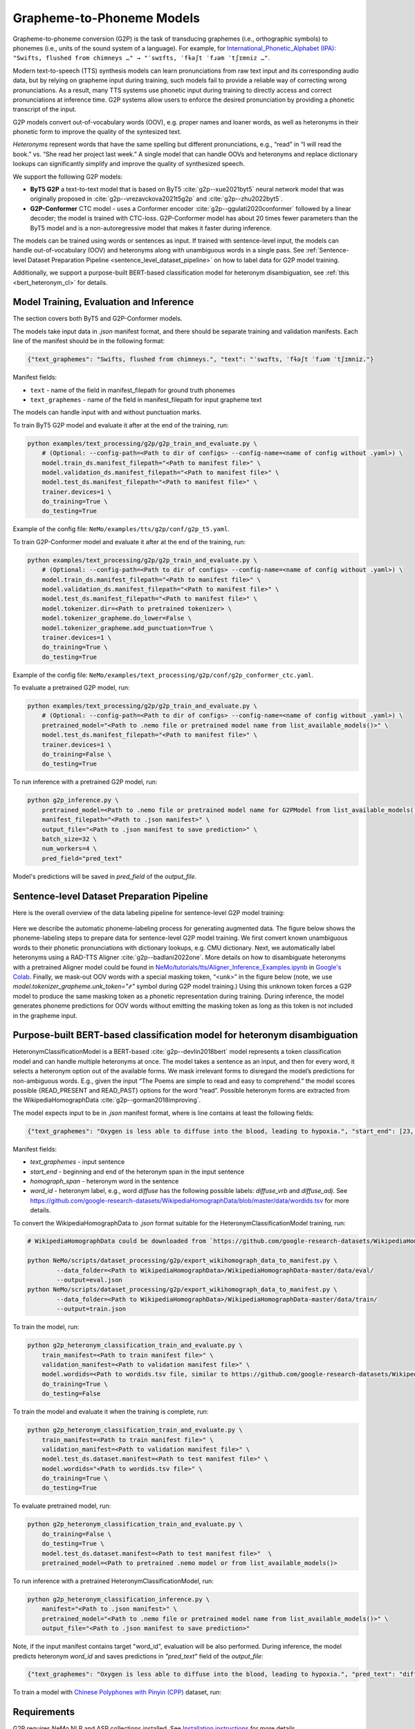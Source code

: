 .. _g2p:

Grapheme-to-Phoneme Models
==========================

Grapheme-to-phoneme conversion (G2P) is the task of transducing graphemes (i.e., orthographic symbols) to phonemes (i.e., units of the sound system of a language).
For example, for `International_Phonetic_Alphabet (IPA): <https://en.wikipedia.org/wiki/International_Phonetic_Alphabet>`__ ``"Swifts, flushed from chimneys …" → "ˈswɪfts, ˈfɫəʃt ˈfɹəm ˈtʃɪmniz …"``.

Modern text-to-speech (TTS) synthesis models can learn pronunciations from raw text input and its corresponding audio data,
but by relying on grapheme input during training, such models fail to provide a reliable way of correcting wrong pronunciations. As a result, many TTS systems use phonetic input
during training to directly access and correct pronunciations at inference time. G2P systems allow users to enforce the desired pronunciation by providing a phonetic transcript of the input.

G2P models convert out-of-vocabulary words (OOV), e.g. proper names and loaner words, as well as heteronyms in their phonetic form to improve the quality of the syntesized text.

*Heteronyms* represent words that have the same spelling but different pronunciations, e.g., “read” in “I will read the book.” vs. “She read her project last week.”  A single model that can handle OOVs and heteronyms and replace dictionary lookups can significantly simplify and improve the quality of synthesized speech.

We support the following G2P models:

* **ByT5 G2P** a text-to-text model that is based on ByT5 :cite:`g2p--xue2021byt5` neural network model that was originally proposed in :cite:`g2p--vrezavckova2021t5g2p` and :cite:`g2p--zhu2022byt5`.

* **G2P-Conformer** CTC model -  uses a Conformer encoder :cite:`g2p--ggulati2020conformer` followed by a linear decoder; the model is trained with CTC-loss. G2P-Conformer model has about 20 times fewer parameters than the ByT5 model and is a non-autoregressive model that makes it faster during inference.

The models can be trained using words or sentences as input.
If trained with sentence-level input, the models can handle out-of-vocabulary (OOV) and heteronyms along with unambiguous words in a single pass.
See :ref:`Sentence-level Dataset Preparation Pipeline <sentence_level_dataset_pipeline>` on how to label data for G2P model training.

Additionally, we support a purpose-built BERT-based classification model for heteronym disambiguation, see :ref:`this <bert_heteronym_cl>` for details.

Model Training, Evaluation and Inference
----------------------------------------

The section covers both ByT5 and G2P-Conformer models.

The models take input data in `.json` manifest format, and there should be separate training and validation manifests.
Each line of the manifest should be in the following format:

.. code::

  {"text_graphemes": "Swifts, flushed from chimneys.", "text": "ˈswɪfts, ˈfɫəʃt ˈfɹəm ˈtʃɪmniz."}

Manifest fields:

* ``text`` - name of the field in manifest_filepath for ground truth phonemes

* ``text_graphemes`` - name of the field in manifest_filepath for input grapheme text

The models can handle input with and without punctuation marks.

To train ByT5 G2P model and evaluate it after at the end of the training, run:

.. code::

    python examples/text_processing/g2p/g2p_train_and_evaluate.py \
        # (Optional: --config-path=<Path to dir of configs> --config-name=<name of config without .yaml>) \
        model.train_ds.manifest_filepath="<Path to manifest file>" \
        model.validation_ds.manifest_filepath="<Path to manifest file>" \
        model.test_ds.manifest_filepath="<Path to manifest file>" \
        trainer.devices=1 \
        do_training=True \
        do_testing=True

Example of the config file: ``NeMo/examples/tts/g2p/conf/g2p_t5.yaml``.


To train G2P-Conformer model and evaluate it after at the end of the training, run:

.. code::

    python examples/text_processing/g2p/g2p_train_and_evaluate.py \
        # (Optional: --config-path=<Path to dir of configs> --config-name=<name of config without .yaml>) \
        model.train_ds.manifest_filepath="<Path to manifest file>" \
        model.validation_ds.manifest_filepath="<Path to manifest file>" \
        model.test_ds.manifest_filepath="<Path to manifest file>" \
        model.tokenizer.dir=<Path to pretrained tokenizer> \
        model.tokenizer_grapheme.do_lower=False \
        model.tokenizer_grapheme.add_punctuation=True \
        trainer.devices=1 \
        do_training=True \
        do_testing=True

Example of the config file: ``NeMo/examples/text_processing/g2p/conf/g2p_conformer_ctc.yaml``.


To evaluate a pretrained G2P model, run:

.. code::

    python examples/text_processing/g2p/g2p_train_and_evaluate.py \
        # (Optional: --config-path=<Path to dir of configs> --config-name=<name of config without .yaml>) \
        pretrained_model="<Path to .nemo file or pretrained model name from list_available_models()>" \
        model.test_ds.manifest_filepath="<Path to manifest file>" \
        trainer.devices=1 \
        do_training=False \
        do_testing=True

To run inference with a pretrained G2P model, run:

.. code-block::

    python g2p_inference.py \
        pretrained_model=<Path to .nemo file or pretrained model name for G2PModel from list_available_models()>" \
        manifest_filepath="<Path to .json manifest>" \
        output_file="<Path to .json manifest to save prediction>" \
        batch_size=32 \
        num_workers=4 \
        pred_field="pred_text"

Model's predictions will be saved in `pred_field` of the `output_file`.

.. _sentence_level_dataset_pipeline:

Sentence-level Dataset Preparation Pipeline
-------------------------------------------

Here is the overall overview of the data labeling pipeline for sentence-level G2P model training:

    .. image:: images/data_labeling_pipeline.png
        :align: center
        :alt: Data labeling pipeline for sentence-level G2P model training
        :scale: 70%

Here we describe the automatic phoneme-labeling process for generating augmented data. The figure below shows the phoneme-labeling steps to prepare data for sentence-level G2P model training. We first convert known unambiguous words to their phonetic pronunciations with dictionary lookups, e.g. CMU dictionary.
Next, we automatically label heteronyms using a RAD-TTS Aligner :cite:`g2p--badlani2022one`. More details on how to disambiguate heteronyms with a pretrained Aligner model could be found in `NeMo/tutorials/tts/Aligner_Inference_Examples.ipynb <https://github.com/NVIDIA/NeMo/blob/stable/tutorials/tts/Aligner_Inference_Examples.ipynb>`__ in `Google's Colab <https://colab.research.google.com/github/NVIDIA/NeMo/blob/stable/tutorials/tts/Aligner_Inference_Examples.ipynb>`_.
Finally, we mask-out OOV words with a special masking token, “<unk>” in the figure below (note, we use `model.tokenizer_grapheme.unk_token="҂"` symbol during G2P model training.)
Using this unknown token forces a G2P model to produce the same masking token as a phonetic representation during training. During inference, the model generates phoneme predictions for OOV words without emitting the masking token as long as this token is not included in the grapheme input.



.. _bert_heteronym_cl:

Purpose-built BERT-based classification model for heteronym disambiguation
--------------------------------------------------------------------------

HeteronymClassificationModel is a BERT-based :cite:`g2p--devlin2018bert` model represents a token classification model and can handle multiple heteronyms at once. The model takes a sentence as an input, and then for every word, it selects a heteronym option out of the available forms.
We mask irrelevant forms to disregard the model’s predictions for non-ambiguous words. E.g., given  the input “The Poems are simple to read and easy to comprehend.” the model scores possible {READ_PRESENT and READ_PAST} options for the word “read”.
Possible heteronym forms are extracted from the WikipediaHomographData :cite:`g2p--gorman2018improving`.

The model expects input to be in `.json` manifest format, where is line contains at least the following fields:

.. code::

  {"text_graphemes": "Oxygen is less able to diffuse into the blood, leading to hypoxia.", "start_end": [23, 30], "homograph_span": "diffuse", "word_id": "diffuse_vrb"}

Manifest fields:

* `text_graphemes` - input sentence

* `start_end` - beginning and end of the heteronym span in the input sentence

* `homograph_span` - heteronym word in the sentence

* `word_id` - heteronym label, e.g., word `diffuse` has the following possible labels: `diffuse_vrb` and `diffuse_adj`. See `https://github.com/google-research-datasets/WikipediaHomographData/blob/master/data/wordids.tsv <https://github.com/google-research-datasets/WikipediaHomographData/blob/master/data/wordids.tsv>`__ for more details.

To convert the WikipediaHomographData to `.json` format suitable for the HeteronymClassificationModel training, run:

.. code-block::

    # WikipediaHomographData could be downloaded from `https://github.com/google-research-datasets/WikipediaHomographData <https://github.com/google-research-datasets/WikipediaHomographData>`__.

    python NeMo/scripts/dataset_processing/g2p/export_wikihomograph_data_to_manifest.py \
            --data_folder=<Path to WikipediaHomographData>/WikipediaHomographData-master/data/eval/
            --output=eval.json
    python NeMo/scripts/dataset_processing/g2p/export_wikihomograph_data_to_manifest.py \
            --data_folder=<Path to WikipediaHomographData>/WikipediaHomographData-master/data/train/
            --output=train.json

To train the model, run:

.. code-block::

    python g2p_heteronym_classification_train_and_evaluate.py \
        train_manifest=<Path to train manifest file>" \
        validation_manifest=<Path to validation manifest file>" \
        model.wordids=<Path to wordids.tsv file, similar to https://github.com/google-research-datasets/WikipediaHomographData/blob/master/data/wordids.tsv> \
        do_training=True \
        do_testing=False

To train the model and evaluate it when the training is complete, run:

.. code-block::

    python g2p_heteronym_classification_train_and_evaluate.py \
        train_manifest=<Path to train manifest file>" \
        validation_manifest=<Path to validation manifest file>" \
        model.test_ds.dataset.manifest=<Path to test manifest file>" \
        model.wordids="<Path to wordids.tsv file>" \
        do_training=True \
        do_testing=True

To evaluate pretrained model, run:

.. code-block::

    python g2p_heteronym_classification_train_and_evaluate.py \
        do_training=False \
        do_testing=True \
        model.test_ds.dataset.manifest=<Path to test manifest file>"  \
        pretrained_model=<Path to pretrained .nemo model or from list_available_models()>

To run inference with a pretrained HeteronymClassificationModel, run:

.. code-block::

    python g2p_heteronym_classification_inference.py \
        manifest="<Path to .json manifest>" \
        pretrained_model="<Path to .nemo file or pretrained model name from list_available_models()>" \
        output_file="<Path to .json manifest to save prediction>"

Note, if the input manifest contains target "word_id", evaluation will be also performed. During inference, the model predicts heteronym `word_id` and saves predictions in `"pred_text"` field of the `output_file`:

.. code::

  {"text_graphemes": "Oxygen is less able to diffuse into the blood, leading to hypoxia.", "pred_text": "diffuse_vrb", "start_end": [23, 30], "homograph_span": "diffuse", "word_id": "diffuse_vrb"}

To train a model with `Chinese Polyphones with Pinyin (CPP) <https://github.com/kakaobrain/g2pM/tree/master/data>`__ dataset, run:

.. code-block::
    # prepare CPP manifest
    mkdir -p ./cpp_manifest
    git clone https://github.com/kakaobrain/g2pM.git
    python3 export_zh_cpp_data_to_manifest.py --data_folder g2pM/data/ --output_folder ./cpp_manifest

    # model training and evaluation
    python3 heteronym_classification_train_and_evaluate.py \
        --config-name "heteronym_classification_zh.yaml" \
        train_manifest="./cpp_manifest/train.json" \
        validation_manifest="./cpp_manifest/dev.json" \
        model.test_ds.dataset.manifest="./cpp_manifest/test.json" \
        model.wordids="./cpp_manifest/wordid.tsv" \
        do_training=False \
        do_testing=True

Requirements
------------

G2P requires NeMo NLP and ASR collections installed. See `Installation instructions <https://github.com/NVIDIA/NeMo/tree/stable/docs/source/starthere/intro.rst#installation>`__ for more details.


References
----------

.. bibliography:: tts_all.bib
    :style: plain
    :labelprefix: g2p-
    :keyprefix: g2p--
